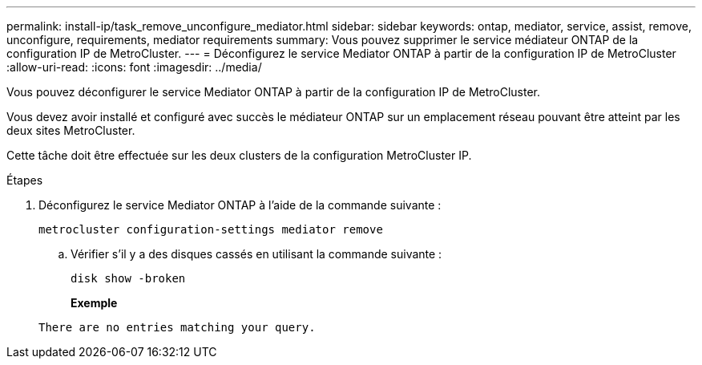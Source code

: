 ---
permalink: install-ip/task_remove_unconfigure_mediator.html 
sidebar: sidebar 
keywords: ontap, mediator, service, assist, remove, unconfigure, requirements, mediator requirements 
summary: Vous pouvez supprimer le service médiateur ONTAP de la configuration IP de MetroCluster. 
---
= Déconfigurez le service Mediator ONTAP à partir de la configuration IP de MetroCluster
:allow-uri-read: 
:icons: font
:imagesdir: ../media/


[role="lead"]
Vous pouvez déconfigurer le service Mediator ONTAP à partir de la configuration IP de MetroCluster.

Vous devez avoir installé et configuré avec succès le médiateur ONTAP sur un emplacement réseau pouvant être atteint par les deux sites MetroCluster.

Cette tâche doit être effectuée sur les deux clusters de la configuration MetroCluster IP.

.Étapes
. Déconfigurez le service Mediator ONTAP à l'aide de la commande suivante :
+
`metrocluster configuration-settings mediator remove`

+
.. Vérifier s'il y a des disques cassés en utilisant la commande suivante :
+
`disk show -broken`

+
*Exemple*

+
....
There are no entries matching your query.
....



